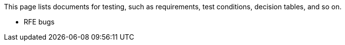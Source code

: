 This page lists documents for testing, such as requirements, test conditions, decision tables, and so on.

 * RFE bugs